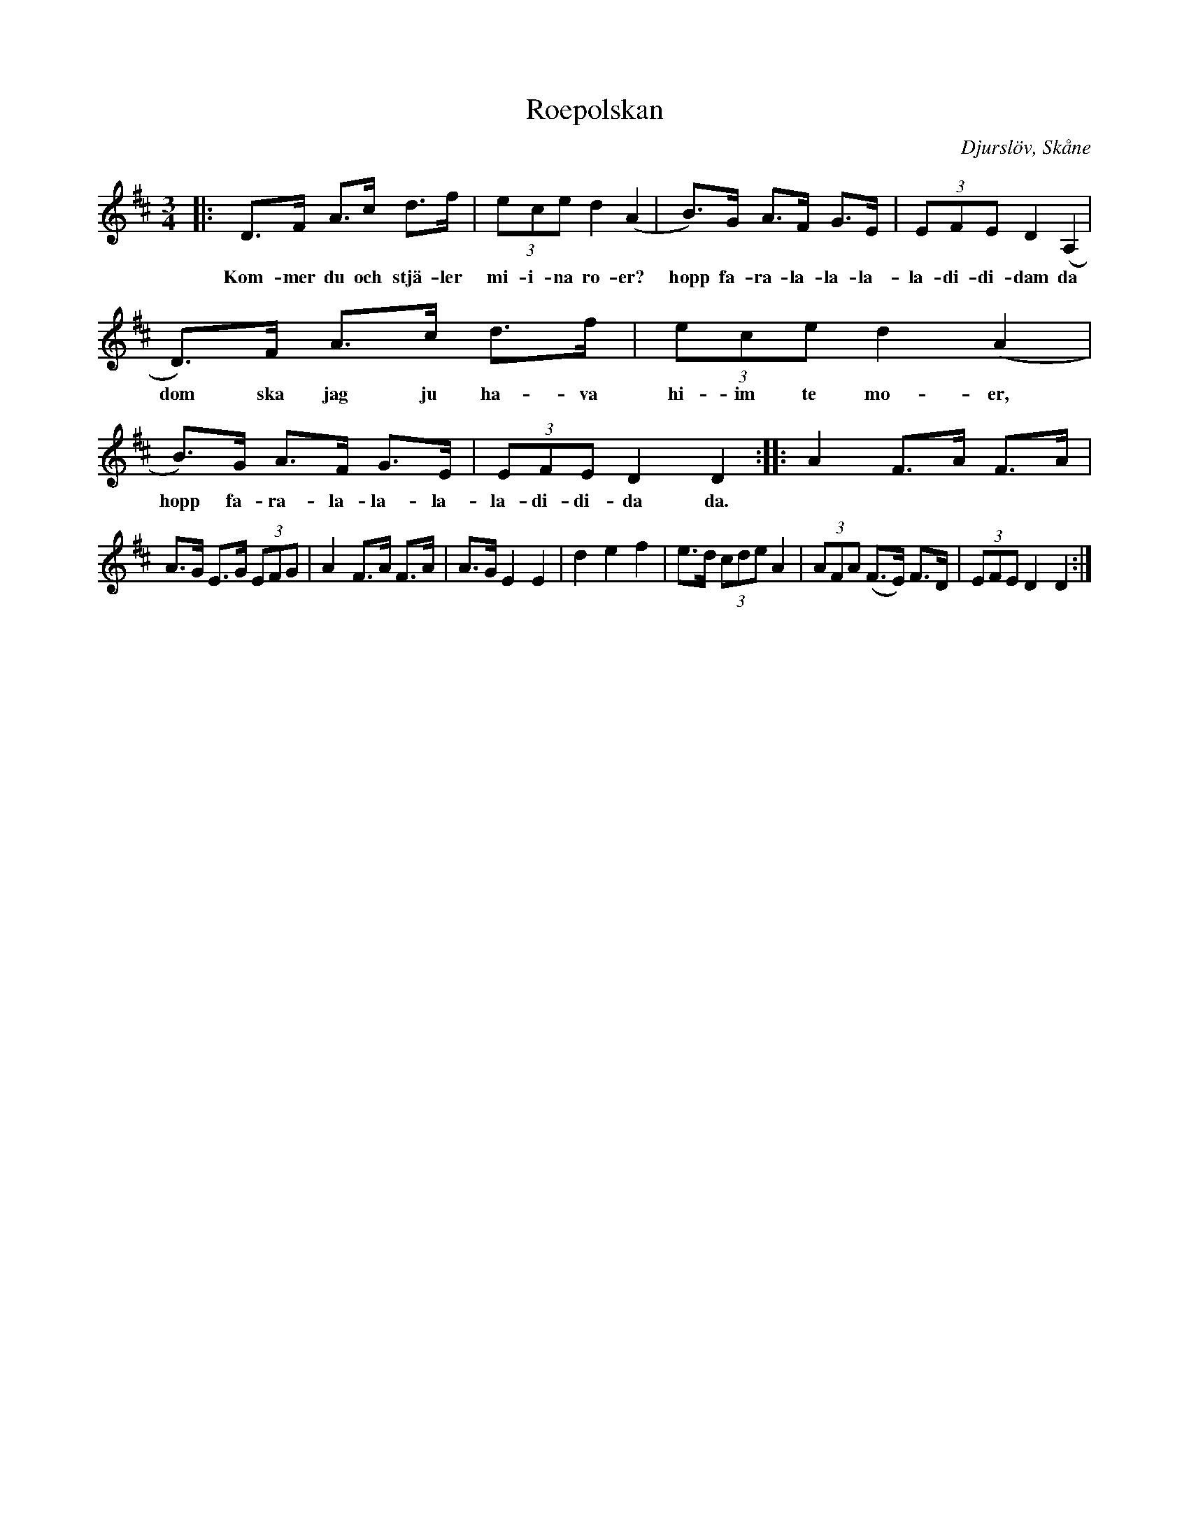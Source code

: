 %%abc-charset utf-8

X:1
T:Roepolskan
S:efter Anders Persson
O:Djurslöv, Skåne
B:[[!Omtyckta Skånska Allspelslåtar]]
N:Se även Ur Skånska Spelmansgömmor
R:Polska
Z:Patrik Månsson, 2008-11-24
M:3/4
L:1/8
K:D
|: D>F A>c d>f | (3ece d2 (A2 | B)>G A>F G>E | (3EFE D2 (A,2 |
w:Kom-mer du och stjä-ler mi-i-na ro-er? hopp fa-ra-la-la-la-la-di-di-dam da
D)>F A>c d>f | (3ece d2 (A2 | B)>G A>F G>E | (3EFE D2 D2 :: A2 F>A F>A |
w:dom ska jag ju ha-va hi-im te mo-er, hopp fa-ra-la-la-la-la-di-di-da da.
A>G E>G (3EFG | A2 F>A F>A | A>G E2 E2 | d2 e2 f2 | e>d (3cde A2 | (3AFA (F>E) F>D | (3EFE D2 D2 :|

